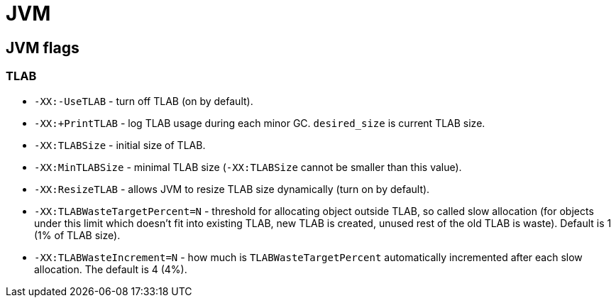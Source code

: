 = JVM

== JVM flags

=== TLAB

* `-XX:-UseTLAB` - turn off TLAB (on by default).
* `-XX:+PrintTLAB` - log TLAB usage during each minor GC. `desired_size` is current TLAB size.
* `-XX:TLABSize` - initial size of TLAB.
* `-XX:MinTLABSize` - minimal TLAB size (`-XX:TLABSize` cannot be smaller than this value).
* `-XX:ResizeTLAB` - allows JVM to resize TLAB size dynamically (turn on by default).
* `-XX:TLABWasteTargetPercent=N` - threshold for allocating object outside TLAB, so called slow allocation (for objects under this limit which doesn't fit into existing TLAB, new TLAB is created, unused rest of the old TLAB is waste). Default is 1 (1% of TLAB size).
* `-XX:TLABWasteIncrement=N` - how much is `TLABWasteTargetPercent` automatically incremented after each slow allocation. The default is 4 (4%).

